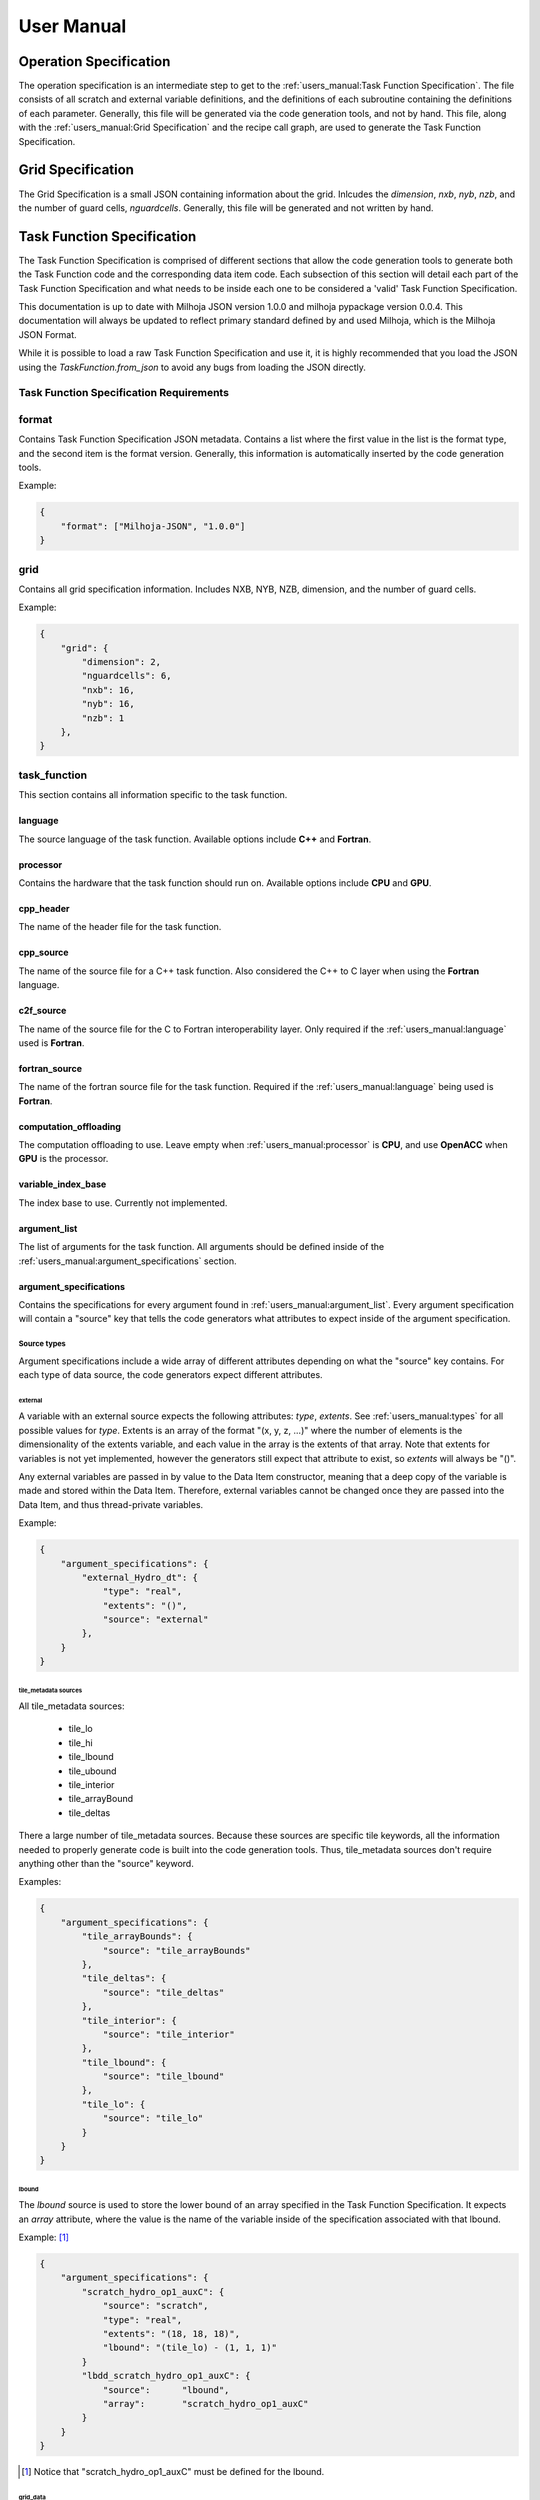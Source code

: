 ===========
User Manual
===========

+++++++++++++++++++++++
Operation Specification
+++++++++++++++++++++++

The operation specification is an intermediate step to get to the :ref:`users_manual:Task Function Specification`.
The file consists of all scratch and external variable definitions, and the
definitions of each subroutine containing the definitions of each parameter.
Generally, this file will be generated via the code generation tools, and not
by hand. This file, along with the :ref:`users_manual:Grid Specification` and the recipe call
graph, are used to generate the Task Function Specification.

++++++++++++++++++
Grid Specification
++++++++++++++++++

The Grid Specification is a small JSON containing information about the grid.
Inlcudes the `dimension`, `nxb`, `nyb`, `nzb`, and the number of guard cells,
`nguardcells`. Generally, this file will be generated and not written by hand.

+++++++++++++++++++++++++++
Task Function Specification
+++++++++++++++++++++++++++

The Task Function Specification is comprised of different sections that allow
the code generation tools to generate both the Task Function code and the corresponding
data item code. Each subsection of this section will detail each part of the Task
Function Specification and what needs to be inside each one to be considered
a 'valid' Task Function Specification.

This documentation is up to date with Milhoja JSON version 1.0.0 and milhoja pypackage
version 0.0.4. This documentation will always be updated to reflect primary standard
defined by and used Milhoja, which is the Milhoja JSON Format.

While it is possible to load a raw Task Function Specification and use it, it is
highly recommended that you load the JSON using the `TaskFunction.from_json` to
avoid any bugs from loading the JSON directly.

Task Function Specification Requirements
----------------------------------------

.. todo::
    * Write requirements...

format
------

Contains Task Function Specification JSON metadata. Contains a list where
the first value in the list is the format type, and the second item is the
format version. Generally, this information is automatically inserted by the
code generation tools.

Example:

.. code-block:: json

    {
        "format": ["Milhoja-JSON", "1.0.0"]
    }

grid
----

Contains all grid specification information. Includes NXB, NYB, NZB, dimension,
and the number of guard cells.

Example:

.. code-block:: json

    {
        "grid": {
            "dimension": 2,
            "nguardcells": 6,
            "nxb": 16,
            "nyb": 16,
            "nzb": 1
        },
    }

task_function
-------------

This section contains all information specific to the task function.

language
^^^^^^^^

The source language of the task function. Available options include **C++** and
**Fortran**.

processor
^^^^^^^^^

Contains the hardware that the task function should run on. Available options
include **CPU** and **GPU**.

cpp_header
^^^^^^^^^^

The name of the header file for the task function.

cpp_source
^^^^^^^^^^

The name of the source file for a C++ task function. Also considered the C++ to
C layer when using the **Fortran** language.

c2f_source
^^^^^^^^^^

The name of the source file for the C to Fortran interoperability layer. Only
required if the :ref:`users_manual:language` used is **Fortran**.

fortran_source
^^^^^^^^^^^^^^

The name of the fortran source file for the task function. Required if the
:ref:`users_manual:language` being used is **Fortran**.

computation_offloading
^^^^^^^^^^^^^^^^^^^^^^

The computation offloading to use. Leave empty when :ref:`users_manual:processor` is **CPU**, 
and use **OpenACC** when **GPU** is the processor.

variable_index_base
^^^^^^^^^^^^^^^^^^^

The index base to use. Currently not implemented.

argument_list
^^^^^^^^^^^^^

The list of arguments for the task function. All arguments should be defined
inside of the :ref:`users_manual:argument_specifications` section.

argument_specifications
^^^^^^^^^^^^^^^^^^^^^^^

Contains the specifications for every argument found in :ref:`users_manual:argument_list`.
Every argument specification will contain a "source" key that tells the code
generators what attributes to expect inside of the argument specification.

Source types
''''''''''''

Argument specifications include a wide array of different attributes depending
on what the "source" key contains. For each type of data source, the code generators
expect different attributes.

external
********

A variable with an external source expects the following attributes: *type*,
*extents*. See :ref:`users_manual:types` for all possible values for *type*. Extents is an 
array of the format "(x, y, z, ...)" where the number of elements is the dimensionality
of the extents variable, and each value in the array is the extents of that array.
Note that extents for variables is not yet implemented, however the generators
still expect that attribute to exist, so *extents* will always be "()".

Any external variables are passed in by value to the Data Item constructor,
meaning that a deep copy of the variable is made and stored within the Data
Item. Therefore, external variables cannot be changed once they are passed into
the Data Item, and thus thread-private variables.

Example:

.. code-block:: json

    {
        "argument_specifications": {
            "external_Hydro_dt": {
                "type": "real",
                "extents": "()",
                "source": "external"
            },
        }
    }

tile_metadata sources
*********************

All tile_metadata sources:

    * tile_lo
    * tile_hi
    * tile_lbound
    * tile_ubound
    * tile_interior
    * tile_arrayBound
    * tile_deltas

There a large number of tile_metadata sources. Because these sources are specific tile
keywords, all the information needed to properly generate code is built into
the code generation tools. Thus, tile_metadata sources don't require anything other
than the "source" keyword.

Examples:

.. code-block:: json

    {
        "argument_specifications": {
            "tile_arrayBounds": {
                "source": "tile_arrayBounds"
            },
            "tile_deltas": {
                "source": "tile_deltas"
            },
            "tile_interior": {
                "source": "tile_interior"
            },
            "tile_lbound": {
                "source": "tile_lbound"
            },
            "tile_lo": {
                "source": "tile_lo"
            }
        }
    }

lbound
******

The *lbound* source is used to store the lower bound of an array specified in the
Task Function Specification. It expects an *array* attribute, where the value
is the name of the variable inside of the specification associated with that
lbound.

Example: [#]_

.. code-block:: json

    {
        "argument_specifications": {
            "scratch_hydro_op1_auxC": {
                "source": "scratch",
                "type": "real",
                "extents": "(18, 18, 18)",
                "lbound": "(tile_lo) - (1, 1, 1)"
            }
            "lbdd_scratch_hydro_op1_auxC": {
                "source":      "lbound",
                "array":       "scratch_hydro_op1_auxC"
            }
        }
    }

.. [#] Notice that "scratch_hydro_op1_auxC" must be defined for the lbound.

grid_data
*********

The *grid_data* source is for grid variables. The *grid_data* expects the
attribute *structure_index*. It is a list, where the first value is "CENTER",
"FLUXX", "FLUXY", or "FLUXZ", and the second value is always 1. The *grid_data*
source also expects at least one of the following attributes: *variables_in*,
*variables_out*. Those attributes are a list containing a contiguous number index
range for an unk array.

Example:

.. code-block:: json

    {
       "argument_specifications": {
            "CC_1": {
                "source": "grid_data",
                "structure_index": ["CENTER", 1],
                "variables_in": [1, 18],
                "variables_out": [1, 18]
            },
            "FLX_1": {
                "source": "grid_data",
                "structure_index": ["FLUXX", 1],
                "variables_in": [1, 5],
                "variables_out": [1, 5]
            }
        }
    }

scratch
*******

The *scratch* source is for variables that are intended to be used as scratch
arrays. Expects a *type*, *extents*, and *lbound* attribute.

.. code-block:: json

    {
        "argument_specifications": {
            "scratch_Hydro_hy_uPlus": {
                "source": "scratch",
                "type": "real",
                "extents": "(28,28,1,7)",
                "lbound": "(tile_lbound, 1)"
            },
            "scratch_Hydro_xCenter_fake": {
                "source": "scratch",
                "type": "real",
                "extents": "(1)",
                "lbound": "(1)"
            }
        }
    }

subroutine_call_graph
^^^^^^^^^^^^^^^^^^^^^

Contains the call order for all of the functions specified in the :ref:`users_manual:subroutines`
section. Consists of an ordered list of subroutine names. If multiple subroutines
can be called at once (i.e. using threads or streams), one can use a nested list 
of subroutine names instead of just one subroutine name.

Example:

.. code-block:: json

    {
        "subroutine_call_graph": [
            "Hydro_prepBlock",
            "Hydro_advance"
        ]
    }

data_item
---------

Contains supplemental information necessary for creating the data item for a
given task function. Includes:

    * **type** of data item, either "TileWrapper" or "DataPacket"
    * **byte_alignment** of data item variables. Only required for DataPackets.
    * **header** The name of the header file.
    * **source** The name of the source file.
    * **module** The name of the module file. Only required if :ref:`users_manual:language` is **Fortran**.

Example:

.. code-block:: json

    {
        "data_item": {
            "type": "TileWrapper",
            "byte_alignment": 16,
            "header": "TileWrapper_cpu_taskfn_0.h",
            "module": "TileWrapper_cpu_taskfn_0_mod.F90",
            "source": "TileWrapper_cpu_taskfn_0.cxx"
        },
    }

subroutines
-----------

Contains key-value pairs, where the subroutine name is the key, and the value
is a dictionary comprised of the information for generating calls to that subroutine
inside of the task function. The dictionary includes this information:

    * **interface_file** The interface or header file that the subroutine definition is in.
    * **argument_list** The ordered parameter list of the subroutine.
    * **argument_mapping** The mapping of subroutine arguments to :ref:`users_manual:argument_specifications`


types
-----

The list of valid types includes:

* **bool**, **logical**
* **int**, **integer**, **unsigned int**
* **real**, **milhoja::Real**

Array lower-bound arguments
---------------------------

The current set of rules for writing lbound attributes is as follows:

1. Lbound attribute values will be comprised of a parenthesis composed string
   with comma separated values.

2. Lbounds are allowed to contain **tile_lo**, **tile_hi**, **tile_lbound**,
   and **tile_ubound** keywords. These are considered arrays of size 3, so they
   can only be used in variables of array size 3 or higher.

3. Lbound strings are allowed to use non-nested mathematical expressions between
   parenthesis. However, the operands must be the same size.

4. Negative values are allowed for lbound strings.

Examples of valid formats include:
    * (1, 2, -3, 4)
    * (tile_lo, 1)
    * (1, tile_lbound),
    * (tile_lo) - (1, 1, 1)
    * (tile_lbound, 1) + (1, 3, 4, 5)
    * (tile_lo, tile_lo) - (tile_lbound, tile_lbound)
    * (1, 2, 3) + (4, 5, 6) - (2, 2, 2) * (1, 2, 3)

Examples of invalid lbound formats:
    * (2, (3-4-6), 2, (92))
    * (tile_lo, tile_lo) - (tile_lo)
    * (1, 2, 3) + (tile_lo, 2, 3, 4)

